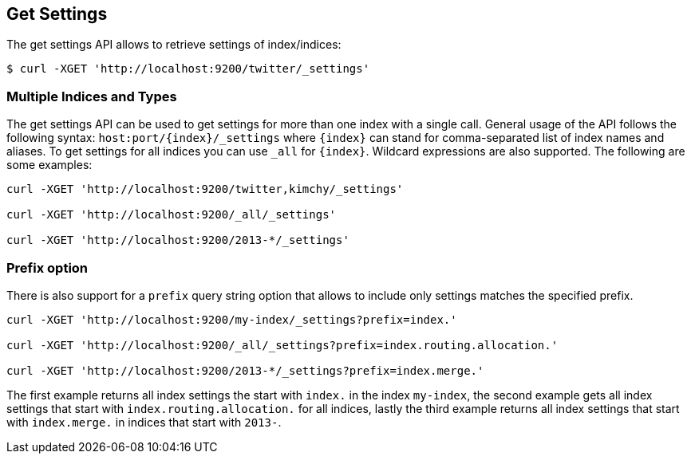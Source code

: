 [[indices-get-settings]]
== Get Settings

The get settings API allows to retrieve settings of index/indices:

[source,js]
--------------------------------------------------
$ curl -XGET 'http://localhost:9200/twitter/_settings'
--------------------------------------------------

[float]
=== Multiple Indices and Types

The get settings API can be used to get settings for more than one index
with a single call. General usage of the API follows the
following syntax: `host:port/{index}/_settings` where
`{index}` can stand for comma-separated list of index names and aliases. To
get settings for all indices you can use `_all` for `{index}`.
Wildcard expressions are also supported. The following are some examples:

[source,js]
--------------------------------------------------
curl -XGET 'http://localhost:9200/twitter,kimchy/_settings'

curl -XGET 'http://localhost:9200/_all/_settings'

curl -XGET 'http://localhost:9200/2013-*/_settings'
--------------------------------------------------

[float]
=== Prefix option

There is also support for a `prefix` query string option
that allows to include only settings matches the specified prefix.

[source,js]
--------------------------------------------------
curl -XGET 'http://localhost:9200/my-index/_settings?prefix=index.'

curl -XGET 'http://localhost:9200/_all/_settings?prefix=index.routing.allocation.'

curl -XGET 'http://localhost:9200/2013-*/_settings?prefix=index.merge.'
--------------------------------------------------

The first example returns all index settings the start with `index.` in the index `my-index`,
the second example gets all index settings that start with `index.routing.allocation.` for
all indices, lastly the third example returns all index settings that start with `index.merge.`
in indices that start with `2013-`.